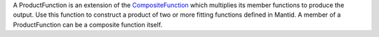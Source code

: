 A ProductFunction is an extension of the
`CompositeFunction <CompositeFunction>`__ which multiplies its member
functions to produce the output. Use this function to construct a
product of two or more fitting functions defined in Mantid. A member of
a ProductFunction can be a composite function itself.
